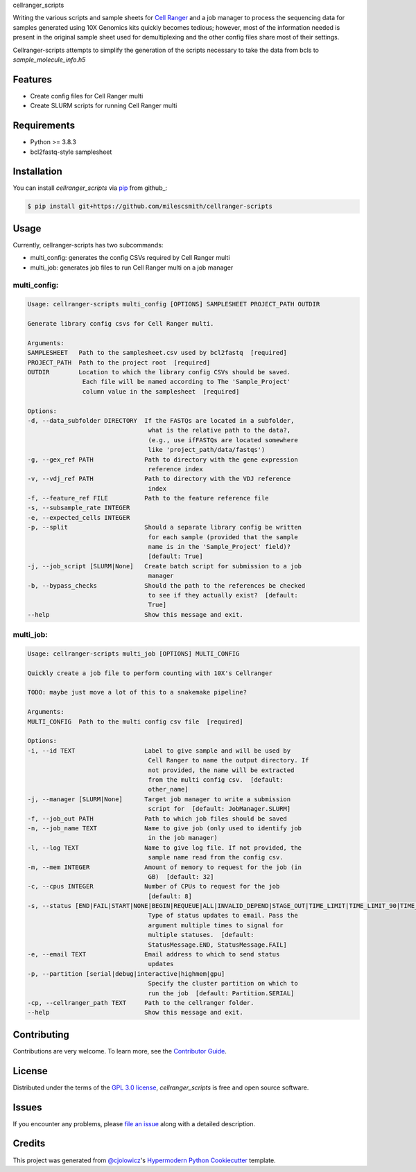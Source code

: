 cellranger_scripts

|PyPI| |Status| |Python Version| |License| |Read the Docs| |Tests| |Codecov| |pre-commit| |Black|
|Activity|

.. |PyPI| image:: https://img.shields.io/pypi/v/cellranger-scripts.svg
   :target: https://pypi.org/project/cellranger-scripts/
   :alt: PyPI
.. |Status| image:: https://img.shields.io/pypi/status/cellranger-scripts.svg
   :target: https://pypi.org/project/cellranger-scripts/
   :alt: Status
.. |Python Version| image:: https://img.shields.io/pypi/pyversions/cellranger-scripts
   :target: https://pypi.org/project/cellranger-scripts
   :alt: Python Version
.. |License| image:: https://img.shields.io/pypi/l/cellranger-scripts
   :target: https://opensource.org/licenses/GPL-3.0
   :alt: License
.. |Read the Docs| image:: https://img.shields.io/readthedocs/cellranger-scripts/latest.svg?label=Read%20the%20Docs
   :target: https://cellranger-scripts.readthedocs.io/
   :alt: Read the documentation at https://cellranger-scripts.readthedocs.io/
.. |Tests| image:: https://github.com/milescsmith/cellranger-scripts/workflows/Tests/badge.svg
   :target: https://github.com/milescsmith/cellranger-scripts/actions?workflow=Tests
   :alt: Tests
.. |Codecov| image:: https://codecov.io/gh/milescsmith/cellranger-scripts/branch/main/graph/badge.svg
   :target: https://codecov.io/gh/milescsmith/cellranger-scripts
   :alt: Codecov
.. |pre-commit| image:: https://img.shields.io/badge/pre--commit-enabled-brightgreen?logo=pre-commit&logoColor=white
   :target: https://github.com/pre-commit/pre-commit
   :alt: pre-commit
.. |Black| image:: https://img.shields.io/badge/code%20style-black-000000.svg
   :target: https://github.com/psf/black
   :alt: Black
.. |Activity| image:: https://repobeats.axiom.co/api/embed/a212f644c6aab9c2a3b78f1ec3824662a6f635fc.svg
   :target: https://repobeats.axiom.co
   :alt: Repobeats analytics image

Writing the various scripts and sample sheets for `Cell Ranger <https://support.10xgenomics.com/single-cell-gene-expression/software/pipelines/latest/what-is-cell-ranger>`_ and a job manager to process the sequencing data for
samples generated using 10X Genomics kits quickly becomes tedious; however, most of the information needed is present
in the original sample sheet used for demultiplexing and the other config files share most of their settings.

Cellranger-scripts attempts to simplify the generation of the scripts necessary to take the data from bcls to 
`sample_molecule_info.h5`

Features
--------

* Create config files for Cell Ranger multi
* Create SLURM scripts for running Cell Ranger multi


Requirements
------------

* Python >= 3.8.3
* bcl2fastq-style samplesheet


Installation
------------

.. You can install *cellranger_scripts* via pip_ from PyPI_:

You can install *cellranger_scripts* via pip_ from github_:

.. code:: console

   $ pip install git+https://github.com/milescsmith/cellranger-scripts


Usage
-----

Currently, cellranger-scripts has two subcommands:

* multi_config: generates the config CSVs required by Cell Ranger multi
* multi_job: generates job files to run Cell Ranger multi on a job manager

multi_config:
~~~~~~~~~~~~~
.. code:: console

   Usage: cellranger-scripts multi_config [OPTIONS] SAMPLESHEET PROJECT_PATH OUTDIR

   Generate library config csvs for Cell Ranger multi.

   Arguments:
   SAMPLESHEET   Path to the samplesheet.csv used by bcl2fastq  [required]
   PROJECT_PATH  Path to the project root  [required]
   OUTDIR        Location to which the library config CSVs should be saved.
                  Each file will be named according to The 'Sample_Project'
                  column value in the samplesheet  [required]

   Options:
   -d, --data_subfolder DIRECTORY  If the FASTQs are located in a subfolder,
                                    what is the relative path to the data?,
                                    (e.g., use ifFASTQs are located somewhere
                                    like 'project_path/data/fastqs')
   -g, --gex_ref PATH              Path to directory with the gene expression
                                    reference index
   -v, --vdj_ref PATH              Path to directory with the VDJ reference
                                    index
   -f, --feature_ref FILE          Path to the feature reference file
   -s, --subsample_rate INTEGER
   -e, --expected_cells INTEGER
   -p, --split                     Should a separate library config be written
                                    for each sample (provided that the sample
                                    name is in the 'Sample_Project' field)?
                                    [default: True]
   -j, --job_script [SLURM|None]   Create batch script for submission to a job
                                    manager
   -b, --bypass_checks             Should the path to the references be checked
                                    to see if they actually exist?  [default:
                                    True]
   --help                          Show this message and exit.


multi_job: 
~~~~~~~~~~
.. code:: console

   Usage: cellranger-scripts multi_job [OPTIONS] MULTI_CONFIG

   Quickly create a job file to perform counting with 10X's Cellranger

   TODO: maybe just move a lot of this to a snakemake pipeline?

   Arguments:
   MULTI_CONFIG  Path to the multi config csv file  [required]

   Options:
   -i, --id TEXT                   Label to give sample and will be used by
                                    Cell Ranger to name the output directory. If
                                    not provided, the name will be extracted
                                    from the multi config csv.  [default:
                                    other_name]
   -j, --manager [SLURM|None]      Target job manager to write a submission
                                    script for  [default: JobManager.SLURM]
   -f, --job_out PATH              Path to which job files should be saved
   -n, --job_name TEXT             Name to give job (only used to identify job
                                    in the job manager)
   -l, --log TEXT                  Name to give log file. If not provided, the
                                    sample name read from the config csv.
   -m, --mem INTEGER               Amount of memory to request for the job (in
                                    GB)  [default: 32]
   -c, --cpus INTEGER              Number of CPUs to request for the job
                                    [default: 8]
   -s, --status [END|FAIL|START|NONE|BEGIN|REQUEUE|ALL|INVALID_DEPEND|STAGE_OUT|TIME_LIMIT|TIME_LIMIT_90|TIME_LIMIT_80|TIME_LIMIT_50|ARRAY_TASKS]
                                    Type of status updates to email. Pass the
                                    argument multiple times to signal for
                                    multiple statuses.  [default:
                                    StatusMessage.END, StatusMessage.FAIL]
   -e, --email TEXT                Email address to which to send status
                                    updates
   -p, --partition [serial|debug|interactive|highmem|gpu]
                                    Specify the cluster partition on which to
                                    run the job  [default: Partition.SERIAL]
   -cp, --cellranger_path TEXT     Path to the cellranger folder.
   --help                          Show this message and exit.


Contributing
------------

Contributions are very welcome.
To learn more, see the `Contributor Guide`_.


License
-------

Distributed under the terms of the `GPL 3.0 license`_,
*cellranger_scripts* is free and open source software.


Issues
------

If you encounter any problems,
please `file an issue`_ along with a detailed description.


Credits
-------

This project was generated from `@cjolowicz`_'s `Hypermodern Python Cookiecutter`_ template.

.. _@cjolowicz: https://github.com/cjolowicz
.. _Cookiecutter: https://github.com/audreyr/cookiecutter
.. _GPL 3.0 license: https://opensource.org/licenses/GPL-3.0
.. _PyPI: https://pypi.org/
.. _Hypermodern Python Cookiecutter: https://github.com/cjolowicz/cookiecutter-hypermodern-python
.. _file an issue: https://github.com/milescsmith/cellranger-scripts/issues
.. _pip: https://pip.pypa.io/
.. github-only
.. _Contributor Guide: CONTRIBUTING.rst
.. _Usage: https://cellranger-scripts.readthedocs.io/en/latest/usage.html
